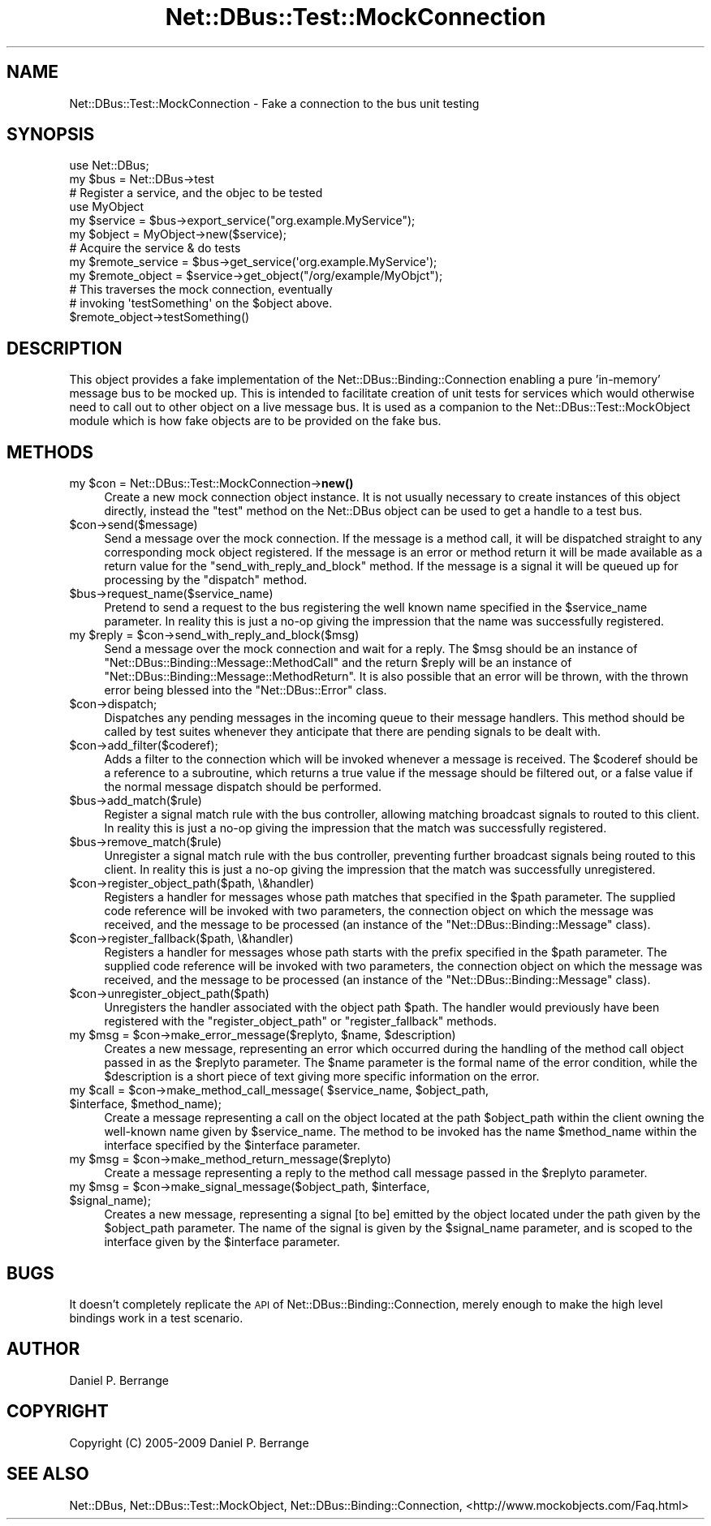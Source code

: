 .\" Automatically generated by Pod::Man 4.14 (Pod::Simple 3.40)
.\"
.\" Standard preamble:
.\" ========================================================================
.de Sp \" Vertical space (when we can't use .PP)
.if t .sp .5v
.if n .sp
..
.de Vb \" Begin verbatim text
.ft CW
.nf
.ne \\$1
..
.de Ve \" End verbatim text
.ft R
.fi
..
.\" Set up some character translations and predefined strings.  \*(-- will
.\" give an unbreakable dash, \*(PI will give pi, \*(L" will give a left
.\" double quote, and \*(R" will give a right double quote.  \*(C+ will
.\" give a nicer C++.  Capital omega is used to do unbreakable dashes and
.\" therefore won't be available.  \*(C` and \*(C' expand to `' in nroff,
.\" nothing in troff, for use with C<>.
.tr \(*W-
.ds C+ C\v'-.1v'\h'-1p'\s-2+\h'-1p'+\s0\v'.1v'\h'-1p'
.ie n \{\
.    ds -- \(*W-
.    ds PI pi
.    if (\n(.H=4u)&(1m=24u) .ds -- \(*W\h'-12u'\(*W\h'-12u'-\" diablo 10 pitch
.    if (\n(.H=4u)&(1m=20u) .ds -- \(*W\h'-12u'\(*W\h'-8u'-\"  diablo 12 pitch
.    ds L" ""
.    ds R" ""
.    ds C` ""
.    ds C' ""
'br\}
.el\{\
.    ds -- \|\(em\|
.    ds PI \(*p
.    ds L" ``
.    ds R" ''
.    ds C`
.    ds C'
'br\}
.\"
.\" Escape single quotes in literal strings from groff's Unicode transform.
.ie \n(.g .ds Aq \(aq
.el       .ds Aq '
.\"
.\" If the F register is >0, we'll generate index entries on stderr for
.\" titles (.TH), headers (.SH), subsections (.SS), items (.Ip), and index
.\" entries marked with X<> in POD.  Of course, you'll have to process the
.\" output yourself in some meaningful fashion.
.\"
.\" Avoid warning from groff about undefined register 'F'.
.de IX
..
.nr rF 0
.if \n(.g .if rF .nr rF 1
.if (\n(rF:(\n(.g==0)) \{\
.    if \nF \{\
.        de IX
.        tm Index:\\$1\t\\n%\t"\\$2"
..
.        if !\nF==2 \{\
.            nr % 0
.            nr F 2
.        \}
.    \}
.\}
.rr rF
.\" ========================================================================
.\"
.IX Title "Net::DBus::Test::MockConnection 3"
.TH Net::DBus::Test::MockConnection 3 "2019-02-12" "perl v5.32.0" "User Contributed Perl Documentation"
.\" For nroff, turn off justification.  Always turn off hyphenation; it makes
.\" way too many mistakes in technical documents.
.if n .ad l
.nh
.SH "NAME"
Net::DBus::Test::MockConnection \- Fake a connection to the bus unit testing
.SH "SYNOPSIS"
.IX Header "SYNOPSIS"
.Vb 1
\&  use Net::DBus;
\&
\&  my $bus = Net::DBus\->test
\&
\&  # Register a service, and the objec to be tested
\&  use MyObject
\&  my $service = $bus\->export_service("org.example.MyService");
\&  my $object = MyObject\->new($service);
\&
\&
\&  # Acquire the service & do tests
\&  my $remote_service = $bus\->get_service(\*(Aqorg.example.MyService\*(Aq);
\&  my $remote_object = $service\->get_object("/org/example/MyObjct");
\&
\&  # This traverses the mock connection, eventually
\&  # invoking \*(AqtestSomething\*(Aq on the $object above.
\&  $remote_object\->testSomething()
.Ve
.SH "DESCRIPTION"
.IX Header "DESCRIPTION"
This object provides a fake implementation of the Net::DBus::Binding::Connection
enabling a pure 'in\-memory' message bus to be mocked up. This is intended to
facilitate creation of unit tests for services which would otherwise need to
call out to other object on a live message bus. It is used as a companion to
the Net::DBus::Test::MockObject module which is how fake objects are to be
provided on the fake bus.
.SH "METHODS"
.IX Header "METHODS"
.ie n .IP "my $con = Net::DBus::Test::MockConnection\->\fBnew()\fR" 4
.el .IP "my \f(CW$con\fR = Net::DBus::Test::MockConnection\->\fBnew()\fR" 4
.IX Item "my $con = Net::DBus::Test::MockConnection->new()"
Create a new mock connection object instance. It is not usually
necessary to create instances of this object directly, instead
the \f(CW\*(C`test\*(C'\fR method on the Net::DBus object can be used to
get a handle to a test bus.
.ie n .IP "$con\->send($message)" 4
.el .IP "\f(CW$con\fR\->send($message)" 4
.IX Item "$con->send($message)"
Send a message over the mock connection. If the message is
a method call, it will be dispatched straight to any corresponding
mock object registered. If the message is an error or method return
it will be made available as a return value for the \f(CW\*(C`send_with_reply_and_block\*(C'\fR
method. If the message is a signal it will be queued up for processing
by the \f(CW\*(C`dispatch\*(C'\fR method.
.ie n .IP "$bus\->request_name($service_name)" 4
.el .IP "\f(CW$bus\fR\->request_name($service_name)" 4
.IX Item "$bus->request_name($service_name)"
Pretend to send a request to the bus registering the well known
name specified in the \f(CW$service_name\fR parameter. In reality
this is just a no-op giving the impression that the name was
successfully registered.
.ie n .IP "my $reply = $con\->send_with_reply_and_block($msg)" 4
.el .IP "my \f(CW$reply\fR = \f(CW$con\fR\->send_with_reply_and_block($msg)" 4
.IX Item "my $reply = $con->send_with_reply_and_block($msg)"
Send a message over the mock connection and wait for a
reply. The \f(CW$msg\fR should be an instance of \f(CW\*(C`Net::DBus::Binding::Message::MethodCall\*(C'\fR
and the return \f(CW$reply\fR will be an instance of \f(CW\*(C`Net::DBus::Binding::Message::MethodReturn\*(C'\fR.
It is also possible that an error will be thrown, with
the thrown error being blessed into the \f(CW\*(C`Net::DBus::Error\*(C'\fR
class.
.ie n .IP "$con\->dispatch;" 4
.el .IP "\f(CW$con\fR\->dispatch;" 4
.IX Item "$con->dispatch;"
Dispatches any pending messages in the incoming queue
to their message handlers. This method should be called
by test suites whenever they anticipate that there are
pending signals to be dealt with.
.ie n .IP "$con\->add_filter($coderef);" 4
.el .IP "\f(CW$con\fR\->add_filter($coderef);" 4
.IX Item "$con->add_filter($coderef);"
Adds a filter to the connection which will be invoked whenever a
message is received. The \f(CW$coderef\fR should be a reference to a
subroutine, which returns a true value if the message should be
filtered out, or a false value if the normal message dispatch
should be performed.
.ie n .IP "$bus\->add_match($rule)" 4
.el .IP "\f(CW$bus\fR\->add_match($rule)" 4
.IX Item "$bus->add_match($rule)"
Register a signal match rule with the bus controller, allowing
matching broadcast signals to routed to this client. In reality
this is just a no-op giving the impression that the match was
successfully registered.
.ie n .IP "$bus\->remove_match($rule)" 4
.el .IP "\f(CW$bus\fR\->remove_match($rule)" 4
.IX Item "$bus->remove_match($rule)"
Unregister a signal match rule with the bus controller, preventing
further broadcast signals being routed to this client. In reality
this is just a no-op giving the impression that the match was
successfully unregistered.
.ie n .IP "$con\->register_object_path($path, \e&handler)" 4
.el .IP "\f(CW$con\fR\->register_object_path($path, \e&handler)" 4
.IX Item "$con->register_object_path($path, &handler)"
Registers a handler for messages whose path matches
that specified in the \f(CW$path\fR parameter. The supplied
code reference will be invoked with two parameters, the
connection object on which the message was received,
and the message to be processed (an instance of the
\&\f(CW\*(C`Net::DBus::Binding::Message\*(C'\fR class).
.ie n .IP "$con\->register_fallback($path, \e&handler)" 4
.el .IP "\f(CW$con\fR\->register_fallback($path, \e&handler)" 4
.IX Item "$con->register_fallback($path, &handler)"
Registers a handler for messages whose path starts with
the prefix specified in the \f(CW$path\fR parameter. The supplied
code reference will be invoked with two parameters, the
connection object on which the message was received,
and the message to be processed (an instance of the
\&\f(CW\*(C`Net::DBus::Binding::Message\*(C'\fR class).
.ie n .IP "$con\->unregister_object_path($path)" 4
.el .IP "\f(CW$con\fR\->unregister_object_path($path)" 4
.IX Item "$con->unregister_object_path($path)"
Unregisters the handler associated with the object path \f(CW$path\fR. The
handler would previously have been registered with the \f(CW\*(C`register_object_path\*(C'\fR
or \f(CW\*(C`register_fallback\*(C'\fR methods.
.ie n .IP "my $msg = $con\->make_error_message($replyto, $name, $description)" 4
.el .IP "my \f(CW$msg\fR = \f(CW$con\fR\->make_error_message($replyto, \f(CW$name\fR, \f(CW$description\fR)" 4
.IX Item "my $msg = $con->make_error_message($replyto, $name, $description)"
Creates a new message, representing an error which occurred during
the handling of the method call object passed in as the \f(CW$replyto\fR
parameter. The \f(CW$name\fR parameter is the formal name of the error
condition, while the \f(CW$description\fR is a short piece of text giving
more specific information on the error.
.ie n .IP "my $call = $con\->make_method_call_message( $service_name, $object_path, $interface, $method_name);" 4
.el .IP "my \f(CW$call\fR = \f(CW$con\fR\->make_method_call_message( \f(CW$service_name\fR, \f(CW$object_path\fR, \f(CW$interface\fR, \f(CW$method_name\fR);" 4
.IX Item "my $call = $con->make_method_call_message( $service_name, $object_path, $interface, $method_name);"
Create a message representing a call on the object located at
the path \f(CW$object_path\fR within the client owning the well-known
name given by \f(CW$service_name\fR. The method to be invoked has
the name \f(CW$method_name\fR within the interface specified by the
\&\f(CW$interface\fR parameter.
.ie n .IP "my $msg = $con\->make_method_return_message($replyto)" 4
.el .IP "my \f(CW$msg\fR = \f(CW$con\fR\->make_method_return_message($replyto)" 4
.IX Item "my $msg = $con->make_method_return_message($replyto)"
Create a message representing a reply to the method call message passed in
the \f(CW$replyto\fR parameter.
.ie n .IP "my $msg = $con\->make_signal_message($object_path, $interface, $signal_name);" 4
.el .IP "my \f(CW$msg\fR = \f(CW$con\fR\->make_signal_message($object_path, \f(CW$interface\fR, \f(CW$signal_name\fR);" 4
.IX Item "my $msg = $con->make_signal_message($object_path, $interface, $signal_name);"
Creates a new message, representing a signal [to be] emitted by
the object located under the path given by the \f(CW$object_path\fR
parameter. The name of the signal is given by the \f(CW$signal_name\fR
parameter, and is scoped to the interface given by the
\&\f(CW$interface\fR parameter.
.SH "BUGS"
.IX Header "BUGS"
It doesn't completely replicate the \s-1API\s0 of Net::DBus::Binding::Connection,
merely enough to make the high level bindings work in a test scenario.
.SH "AUTHOR"
.IX Header "AUTHOR"
Daniel P. Berrange
.SH "COPYRIGHT"
.IX Header "COPYRIGHT"
Copyright (C) 2005\-2009 Daniel P. Berrange
.SH "SEE ALSO"
.IX Header "SEE ALSO"
Net::DBus, Net::DBus::Test::MockObject, Net::DBus::Binding::Connection,
<http://www.mockobjects.com/Faq.html>

